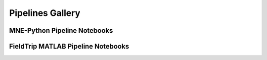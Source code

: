 -----------------
Pipelines Gallery
-----------------


MNE-Python Pipeline Notebooks
-----------------------------


.. nbgallery::

   notebooks/mne/resting_state_pipeline.ipynb
   notebooks/mne/coregistration.ipynb
   notebooks/mne/computing_bem_model.ipynb
   notebooks/mne/closeup_forward_solutions.ipynb
   notebooks/mne/attention_experiment.ipynb
   notebooks/mne/kit2fiff

FieldTrip MATLAB Pipeline Notebooks
-----------------------------------

.. nbgallery::

   notebooks/fieldtrip/fieldtrip_kit2fieldtrip.ipynb
   notebooks/fieldtrip/fieldtrip_kit_restingstate.ipynb
   notebooks/fieldtrip/fieldtrip_oddball_KIT_pipeline.ipynb
   notebooks/fieldtrip/fieldtrip_oddball_OPM_pipeline.ipynb
   notebooks/fieldtrip/fieldtrip_visual_crowd_preview_KIT_pipeline.ipynb
   notebooks/fieldtrip/fieldtrip_kit_attention_task.ipynb
   notebooks/fieldtrip/fieldtrip_kit_audio_visual_motor.ipynb
   notebooks/fieldtrip/fieldtrip_general_analyse_triggers_combined.ipynb





